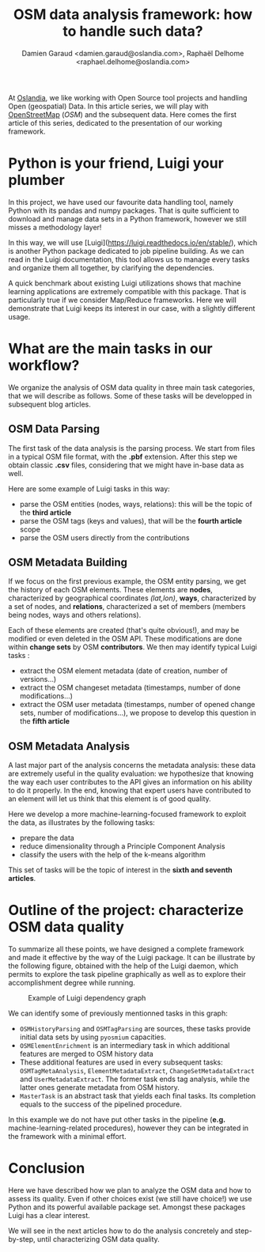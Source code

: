 #+TITLE: OSM data analysis framework: how to handle such data?
#+AUTHOR: Damien Garaud <damien.garaud@oslandia.com>, Raphaël Delhome <raphael.delhome@oslandia.com>

# Common introduction for articles of the OSM-data-quality series
At [[http://oslandia.com/][Oslandia]], we like working with Open Source tool projects and handling Open
(geospatial) Data. In this article series, we will play with [[https://www.openstreetmap.org/][OpenStreetMap]]
(/OSM/) and the subsequent data. Here comes the first article of this series,
dedicated to the presentation of our working framework.

* Python is your friend, Luigi your plumber

In this project, we have used our favourite data handling tool, namely Python
with its pandas and numpy packages. That is quite sufficient to download and
manage data sets in a Python framework, however we still misses a methodology
layer!

In this way, we will use [Luigi](https://luigi.readthedocs.io/en/stable/),
which is another Python package dedicated to job pipeline building. As we
can read in the Luigi documentation, this tool allows us to manage every tasks
and organize them all together, by clarifying the dependencies.

A quick benchmark about existing Luigi utilizations shows that machine learning
applications are extremely compatible with this package. That is particularly
true if we consider Map/Reduce frameworks. Here we will demonstrate that Luigi
keeps its interest in our case, with a slightly different usage.

* What are the main tasks in our workflow?

We organize the analysis of OSM data quality in three main task categories,
that we will describe as follows. Some of these tasks will be developped in
subsequent blog articles.

** OSM Data Parsing

The first task of the data analysis is the parsing process. We start from files
in a typical OSM file format, with the *.pbf* extension. After this step we
obtain classic *.csv* files, considering that we might have in-base data as
well.

Here are some example of Luigi tasks in this way:

- parse the OSM entities (nodes, ways, relations): this will be the topic of
  the *third article*
- parse the OSM tags (keys and values), that will be the *fourth article* scope
- parse the OSM users directly from the contributions

** OSM Metadata Building

If we focus on the first previous example, the OSM entity parsing, we get the
history of each OSM elements. These elements are *nodes*, characterized by
geographical coordinates /(lat,lon)/, *ways*, characterized by a set of nodes,
and *relations*, characterized a set of members (members being nodes, ways and
others relations).

Each of these elements are created (that's quite obvious!), and may be modified
or even deleted in the OSM API. These modifications are done within *change
sets* by OSM *contributors*. We then may identify typical Luigi tasks :

- extract the OSM element metadata (date of creation, number of versions...)
- extract the OSM changeset metadata (timestamps, number of done
  modifications...)
- extract the OSM user metadata (timestamps, number of opened change sets,
  number of modifications...), we propose to develop this question in the
  *fifth article*

** OSM Metadata Analysis

A last major part of the analysis concerns the metadata analysis: these data
are extremely useful in the quality evaluation: we hypothesize that knowing the
way each user contributes to the API gives an information on his ability to do
it properly. In the end, knowing that expert users have contributed to an
element will let us think that this element is of good quality.

Here we develop a more machine-learning-focused framework to exploit the data,
as illustrates by the following tasks:

- prepare the data
- reduce dimensionality through a Principle Component Analysis
- classify the users with the help of the k-means algorithm

This set of tasks will be the topic of interest in the *sixth and seventh
articles*.

* Outline of the project: characterize OSM data quality

To summarize all these points, we have designed a complete framework and made
it effective by the way of the Luigi package. It can be illustrate by the
following figure, obtained with the help of the Luigi daemon, which permits to
explore the task pipeline graphically as well as to explore their
accomplishment degree while running.

#+CAPTION: Example of Luigi dependency graph
#+NAME: fig:luigi-dep-graph
[[./../figs/luigi_dependency_graph_example.png]]

We can identify some of previously mentionned tasks in this graph:

- =OSMHistoryParsing= and =OSMTagParsing= are sources, these tasks provide
  initial data sets by using =pyosmium= capacities.
- =OSMElementEnrichment= is an intermediary task in which additional features
  are merged to OSM history data
- These additional features are used in every subsequent tasks:
  =OSMTagMetaAnalysis=, =ElementMetadataExtract=, =ChangeSetMetadataExtract=
  and =UserMetadataExtract=. The former task ends tag analysis, while the
  latter ones generate metadata from OSM history.
- =MasterTask= is an abstract task that yields each final tasks. Its completion
  equals to the success of the pipelined procedure.

In this example we do not have put other tasks in the pipeline (*e.g.*
machine-learning-related procedures), however they can be integrated in the
framework with a minimal effort.

* Conclusion

Here we have described how we plan to analyze the OSM data and how to assess
its quality. Even if other choices exist (we still have choice!) we use Python
and its powerful available package set. Amongst these packages Luigi has a
clear interest.

We will see in the next articles how to do the analysis concretely and
step-by-step, until characterizing OSM data quality.
